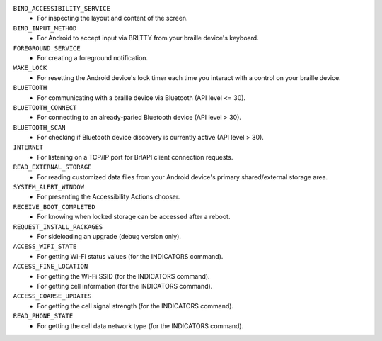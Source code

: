 ``BIND_ACCESSIBILITY_SERVICE``
  * For inspecting the layout and content of the screen.

``BIND_INPUT_METHOD``
  * For Android to accept input via BRLTTY from your braille device's keyboard.

``FOREGROUND_SERVICE``
  * For creating a foreground notification.

``WAKE_LOCK``
  * For resetting the Android device's lock timer
    each time you interact with a control on your braille device.

``BLUETOOTH``
  * For communicating with a braille device via Bluetooth (API level <= 30).

``BLUETOOTH_CONNECT``
  * For connecting to an already-paried Bluetooth device (API level > 30).

``BLUETOOTH_SCAN``
  * For checking if Bluetooth device discovery is currently active (API level > 30).

``INTERNET``
  * For listening on a TCP/IP port for BrlAPI client connection requests.

``READ_EXTERNAL_STORAGE``
  * For reading customized data files
    from your Android device's primary shared/external storage area.

``SYSTEM_ALERT_WINDOW``
  * For presenting the Accessibility Actions chooser.

``RECEIVE_BOOT_COMPLETED``
  * For knowing when locked storage can be accessed after a reboot.

``REQUEST_INSTALL_PACKAGES``
  * For sideloading an upgrade (debug version only).

``ACCESS_WIFI_STATE``
  * For getting Wi-Fi status values (for the INDICATORS command).

``ACCESS_FINE_LOCATION``
  * For getting the Wi-Fi SSID (for the INDICATORS command).
  * For getting cell information (for the INDICATORS command).

``ACCESS_COARSE_UPDATES``
  * For getting the cell signal strength (for the INDICATORS command).

``READ_PHONE_STATE``
  * For getting the cell data network type (for the INDICATORS command).

